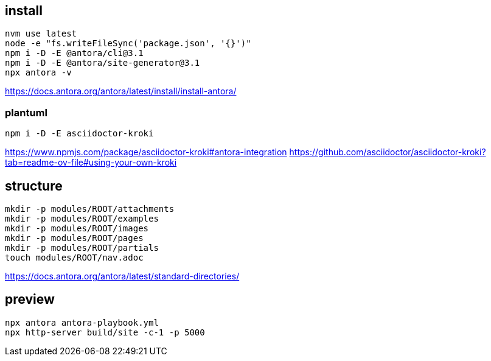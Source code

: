 
== install
----
nvm use latest
node -e "fs.writeFileSync('package.json', '{}')"
npm i -D -E @antora/cli@3.1
npm i -D -E @antora/site-generator@3.1
npx antora -v
----
https://docs.antora.org/antora/latest/install/install-antora/

=== plantuml
----
npm i -D -E asciidoctor-kroki
----
https://www.npmjs.com/package/asciidoctor-kroki#antora-integration
https://github.com/asciidoctor/asciidoctor-kroki?tab=readme-ov-file#using-your-own-kroki

== structure
:module: ROOT
[source,bash,subs=attributes+]
----
mkdir -p modules/{module}/attachments
mkdir -p modules/{module}/examples
mkdir -p modules/{module}/images
mkdir -p modules/{module}/pages
mkdir -p modules/{module}/partials
touch modules/{module}/nav.adoc
----
https://docs.antora.org/antora/latest/standard-directories/

== preview
----
npx antora antora-playbook.yml
npx http-server build/site -c-1 -p 5000
----
